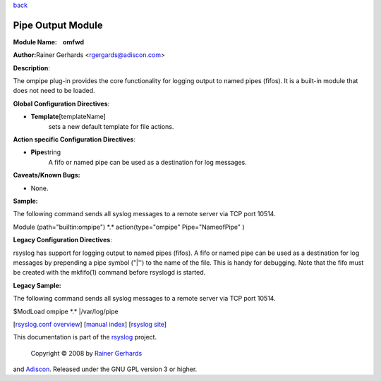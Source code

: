 `back <rsyslog_conf_modules.html>`_

Pipe Output Module
==================

**Module Name:    omfwd**

**Author:**\ Rainer Gerhards <rgergards@adiscon.com>

**Description**:

The ompipe plug-in provides the core functionality for logging output to
named pipes (fifos). It is a built-in module that does not need to be
loaded.

 

**Global Configuration Directives**:

-  **Template**\ [templateName]
    sets a new default template for file actions.

 

**Action specific Configuration Directives**:

-  **Pipe**\ string
    A fifo or named pipe can be used as a destination for log messages.

**Caveats/Known Bugs:**

-  None.

**Sample:**

The following command sends all syslog messages to a remote server via
TCP port 10514.

Module (path="builtin:ompipe") \*.\* action(type="ompipe"
Pipe="NameofPipe" )

**Legacy Configuration Directives**:

rsyslog has support for logging output to named pipes (fifos). A fifo or
named pipe can be used as a destination for log messages by prepending a
pipe symbol ("\|'') to the name of the file. This is handy for
debugging. Note that the fifo must be created with the mkfifo(1) command
before rsyslogd is started.

**Legacy Sample:**

The following command sends all syslog messages to a remote server via
TCP port 10514.

$ModLoad ompipe \*.\* \|/var/log/pipe

[`rsyslog.conf overview <rsyslog_conf.html>`_\ ] [`manual
index <manual.html>`_\ ] [`rsyslog site <http://www.rsyslog.com/>`_\ ]

This documentation is part of the `rsyslog <http://www.rsyslog.com/>`_
project.
 Copyright © 2008 by `Rainer Gerhards <http://www.gerhards.net/rainer>`_
and `Adiscon <http://www.adiscon.com/>`_. Released under the GNU GPL
version 3 or higher.
